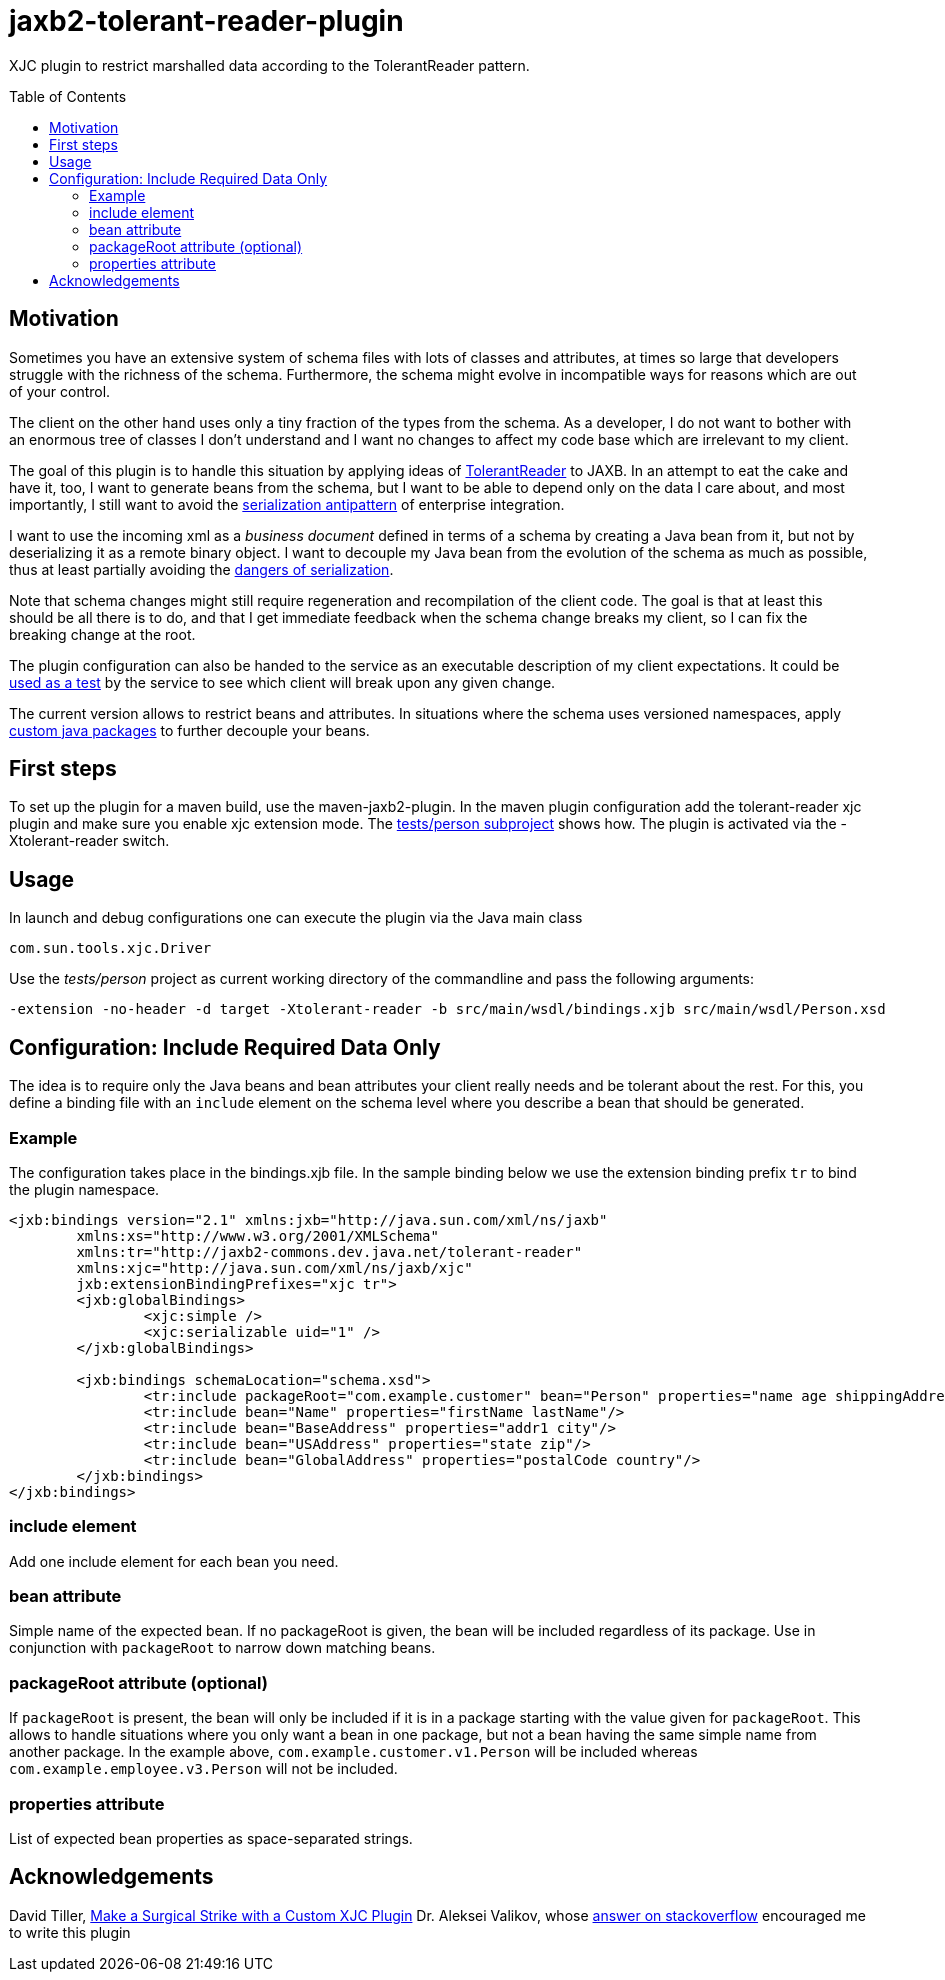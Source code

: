 = jaxb2-tolerant-reader-plugin
:toc:
:toc-placement: preamble

XJC plugin to restrict marshalled data according to the TolerantReader pattern.


== Motivation
Sometimes you have an extensive system of schema files with lots of classes and attributes, at times so large that developers struggle with the richness of the schema.
Furthermore, the schema might evolve in incompatible ways for reasons which are out of your control.

The client on the other hand uses only a tiny fraction of the types from the schema. As a developer, I do not want to bother with an enormous tree of classes I don't understand and I want no changes to affect my code base which are irrelevant to my client.

The goal of this plugin is to handle this situation by applying ideas of http://martinfowler.com/bliki/TolerantReader.html[TolerantReader] to JAXB. In an attempt to eat the cake and have it, too, I want to generate beans from the schema, but I want to be able to depend only on the data I care about, and most importantly, I still want to avoid the http://www.alwaysagileconsulting.com/application-antipattern-serialisation/[serialization antipattern] of enterprise integration.

I want to use the incoming xml as a _business document_ defined in terms of a schema by creating a Java bean from it, but not by deserializing it as a remote binary object. I want to decouple my Java bean from the evolution of the schema as much as possible, thus at least partially avoiding the http://blog.iancartwright.com/2006/11/dangers-of-serialization.html[dangers of serialization].

Note that schema changes might still require regeneration and recompilation of the client code. The goal is that at least this should be all there is to do, and that I get immediate feedback when the schema change breaks my client, so I can fix the breaking change at the root.

The plugin configuration can also be handed to the service as an executable description of my client expectations.
It could be http://martinfowler.com/articles/consumerDrivenContracts.html[used as a test] by the service to see which client will break upon any given change.

The current version allows to restrict beans and attributes. In situations where the schema uses versioned namespaces, apply https://jaxb.java.net/guide/Customizing_Java_packages.html[custom java packages] to further decouple your beans.

== First steps
To set up the plugin for a maven build, use the maven-jaxb2-plugin.
In the maven plugin configuration add the tolerant-reader xjc plugin and make sure you enable xjc extension mode. The https://github.com/dschulten/jaxb2-tolerant-reader-plugin/tree/master/tests/person[tests/person subproject] shows how.
The plugin is activated via the -Xtolerant-reader switch.

== Usage
In launch and debug configurations one can execute the plugin via the Java main class

    com.sun.tools.xjc.Driver

Use the _tests/person_ project as current working directory of the commandline and pass the following arguments:

    -extension -no-header -d target -Xtolerant-reader -b src/main/wsdl/bindings.xjb src/main/wsdl/Person.xsd


== Configuration: Include Required Data Only
The idea is to require only the Java beans and bean attributes your client really needs and be tolerant about the rest.
For this, you define a binding file with an `include` element on the schema level where you describe a bean that should be generated.


=== Example
The configuration takes place in the bindings.xjb file. In the sample binding below we use the extension binding prefix `tr` to bind the plugin namespace.

```
<jxb:bindings version="2.1" xmlns:jxb="http://java.sun.com/xml/ns/jaxb"
	xmlns:xs="http://www.w3.org/2001/XMLSchema"
	xmlns:tr="http://jaxb2-commons.dev.java.net/tolerant-reader"
	xmlns:xjc="http://java.sun.com/xml/ns/jaxb/xjc"
	jxb:extensionBindingPrefixes="xjc tr">
	<jxb:globalBindings>
		<xjc:simple />
		<xjc:serializable uid="1" />
	</jxb:globalBindings>

	<jxb:bindings schemaLocation="schema.xsd">
		<tr:include packageRoot="com.example.customer" bean="Person" properties="name age shippingAddress"/>
		<tr:include bean="Name" properties="firstName lastName"/>
		<tr:include bean="BaseAddress" properties="addr1 city"/>
		<tr:include bean="USAddress" properties="state zip"/>
		<tr:include bean="GlobalAddress" properties="postalCode country"/>
	</jxb:bindings>
</jxb:bindings>
```

=== include element
Add one include element for each bean you need.

=== bean attribute
Simple name of the expected bean. If no packageRoot is given, the bean will be included regardless of its package. Use in conjunction with `packageRoot` to narrow down matching beans.

=== packageRoot attribute (optional)
If `packageRoot` is present, the bean will only be included if it is in a package starting with the value given for `packageRoot`.
This allows to handle situations where you only want a bean in one package, but not a bean having the same simple name from another package. In the example above, `com.example.customer.v1.Person` will be included whereas `com.example.employee.v3.Person` will not be included.

=== properties attribute
List of expected bean properties as space-separated strings.

== Acknowledgements
David Tiller, https://www.captechconsulting.com/blogs/make-a-surgical-strike-with-a-custom-xjc-plugin[Make a Surgical Strike with a Custom XJC Plugin]
Dr. Aleksei Valikov, whose http://stackoverflow.com/questions/32560138/tell-jaxb-binding-compiler-which-elements-to-include[answer on stackoverflow] encouraged me to write this plugin